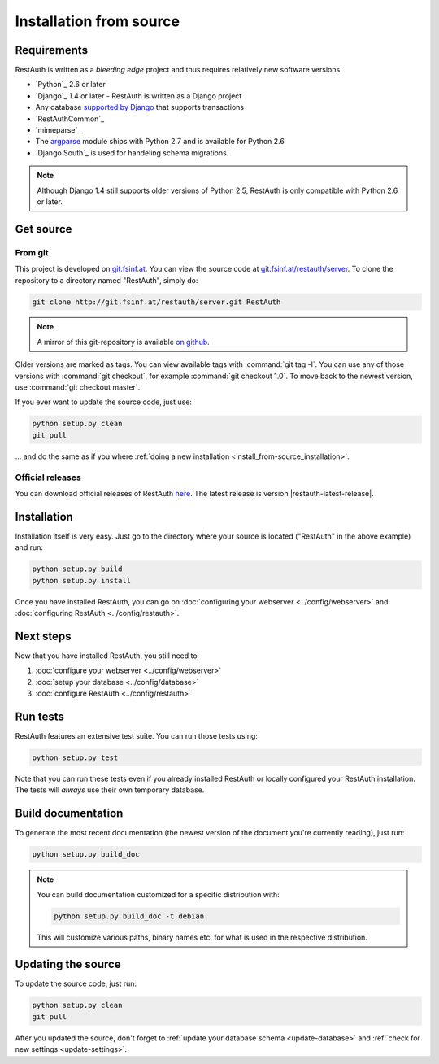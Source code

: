 Installation from source
========================

Requirements
------------

RestAuth is written as a *bleeding edge* project and thus requires relatively
new software versions.

* `Python`_ 2.6 or later
* `Django`_ 1.4 or later - RestAuth is written as a Django project
* Any database `supported by Django
  <https://docs.djangoproject.com/en/dev/ref/databases/>`_ that supports
  transactions
* `RestAuthCommon`_
* `mimeparse`_
* The `argparse <http://docs.python.org/library/argparse.html>`_ module ships
  with Python 2.7 and is available for Python 2.6
* `Django South`_ is used for handeling schema
  migrations.

.. Note:: Although Django 1.4 still supports older versions of Python 2.5,
   RestAuth is only compatible with Python 2.6 or later.

Get source
----------

From git
++++++++

This project is developed on `git.fsinf.at <https://git.fsinf.at/>`_. You can
view the source code at `git.fsinf.at/restauth/server
<https://git.fsinf.at/restauth/server>`_. To clone the repository to a directory
named "RestAuth", simply do:

.. code-block:: bash

   git clone http://git.fsinf.at/restauth/server.git RestAuth

.. NOTE:: A mirror of this git-repository is available
   `on github <https://github.com/matigit/restauth>`_.

Older versions are marked as tags. You can view available tags with
:command:`git tag -l`. You can use any of those versions with :command:`git
checkout`, for example :command:`git checkout 1.0`.  To move back to the newest
version, use :command:`git checkout master`.

If you ever want to update the source code, just use:

.. code-block:: bash

   python setup.py clean
   git pull

... and do the same as if you where
:ref:`doing a new installation <install_from-source_installation>`.

Official releases
+++++++++++++++++

You can download official releases of RestAuth `here
<https://server.restauth.net/download>`_. The latest release is version
|restauth-latest-release|.

.. _install_from-source_installation:

Installation
------------

Installation itself is very easy. Just go to the directory where your source is
located ("RestAuth" in the above example) and run:

.. code-block:: bash

   python setup.py build
   python setup.py install

Once you have installed RestAuth, you can go on :doc:`configuring your webserver
<../config/webserver>` and :doc:`configuring RestAuth <../config/restauth>`.

Next steps
----------
Now that you have installed RestAuth, you still need to

#. :doc:`configure your webserver <../config/webserver>`
#. :doc:`setup your database <../config/database>`
#. :doc:`configure RestAuth <../config/restauth>`

Run tests
---------

RestAuth features an extensive test suite. You can run those tests using:

.. code-block:: bash

   python setup.py test

Note that you can run these tests even if you already installed RestAuth or
locally configured your RestAuth installation. The tests will *always* use their
own temporary database.

Build documentation
-------------------

To generate the most recent documentation (the newest version of the document
you're currently reading), just run:

.. code-block:: bash

   python setup.py build_doc

.. NOTE:: You can build documentation customized for a specific distribution
   with:

   .. code-block:: bash

      python setup.py build_doc -t debian

   This will customize various paths, binary names etc. for what is used in the
   respective distribution.

.. _source-update:

Updating the source
-------------------

To update the source code, just run:

.. code-block:: bash

   python setup.py clean
   git pull

After you updated the source, don't forget to :ref:`update your database schema
<update-database>` and :ref:`check for new settings <update-settings>`.

